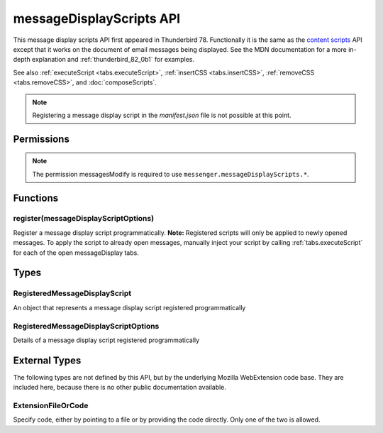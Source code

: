 =========================
messageDisplayScripts API
=========================

This message display scripts API first appeared in Thunderbird 78. Functionally it is the same as
the `content scripts`__ API except that it works on the document of email messages being displayed.
See the MDN documentation for a more in-depth explanation and :ref:`thunderbird_82_0b1` for examples.

See also :ref:`executeScript <tabs.executeScript>`, :ref:`insertCSS <tabs.insertCSS>`,
:ref:`removeCSS <tabs.removeCSS>`, and :doc:`composeScripts`.

__ https://developer.mozilla.org/en-US/docs/Mozilla/Add-ons/WebExtensions/Content_scripts

.. note::

  Registering a message display script in the *manifest.json* file is not possible at this point.

.. role:: permission

.. role:: value

.. role:: code

.. rst-class:: api-main-section

Permissions
===========

.. api-member::
   :name: :permission:`messagesModify`

   Read and modify your email messages as they are displayed to you

.. api-member::
   :name: :permission:`sensitiveDataUpload`

   Transfer sensitive user data (if access has been granted) to a remote server for further processing

.. rst-class:: api-permission-info

.. note::

   The permission :permission:`messagesModify` is required to use ``messenger.messageDisplayScripts.*``.

.. rst-class:: api-main-section

Functions
=========

.. _messageDisplayScripts.register:

register(messageDisplayScriptOptions)
-------------------------------------

.. api-section-annotation-hack:: 

Register a message display script programmatically. **Note:** Registered scripts will only be applied to newly opened messages. To apply the script to already open messages, manually inject your script by calling :ref:`tabs.executeScript` for each of the open :value:`messageDisplay` tabs.

.. api-header::
   :label: Parameters

   
   .. api-member::
      :name: ``messageDisplayScriptOptions``
      :type: (:ref:`messageDisplayScripts.RegisteredMessageDisplayScriptOptions`)
   

.. api-header::
   :label: Required permissions

   - :permission:`messagesModify`

.. rst-class:: api-main-section

Types
=====

.. _messageDisplayScripts.RegisteredMessageDisplayScript:

RegisteredMessageDisplayScript
------------------------------

.. api-section-annotation-hack:: 

An object that represents a message display script registered programmatically

.. api-header::
   :label: object

   - ``unregister()`` Unregister a message display script registered programmatically

.. _messageDisplayScripts.RegisteredMessageDisplayScriptOptions:

RegisteredMessageDisplayScriptOptions
-------------------------------------

.. api-section-annotation-hack:: 

Details of a message display script registered programmatically

.. api-header::
   :label: object

   
   .. api-member::
      :name: [``css``]
      :type: (array of :ref:`messageDisplayScripts.extensionTypes.ExtensionFileOrCode`, optional)
      
      The list of CSS files to inject
   
   
   .. api-member::
      :name: [``js``]
      :type: (array of :ref:`messageDisplayScripts.extensionTypes.ExtensionFileOrCode`, optional)
      
      The list of JavaScript files to inject
   

.. rst-class:: api-main-section

External Types
==============

The following types are not defined by this API, but by the underlying Mozilla WebExtension code base. They are included here, because there is no other public documentation available.

.. _messageDisplayScripts.extensionTypes.ExtensionFileOrCode:

ExtensionFileOrCode
-------------------

.. api-section-annotation-hack:: 

Specify code, either by pointing to a file or by providing the code directly. Only one of the two is allowed.

.. api-header::
   :label: object

   
   .. api-member::
      :name: ``code``
      :type: (string)
      
      Some JavaScript code to register.
   
   
   .. api-member::
      :name: ``file``
      :type: (string)
      
      A URL starting at the extension's manifest.json and pointing to a JavaScript file to register.
   
